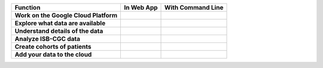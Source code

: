+------------------------------------------+-----------------------------------------------------------------------------------------------+---------------------------------------------------------------------------------------------------------------------------------------------+
|Function                                  |In Web App                                                                                     |With Command Line                                                                                                                            |
+==========================================+===============================================================================================+=============================================================================================================================================+
| **Work on the Google Cloud Platform**    |                                                                                               |                                                                                                                                             |
|                                          |                                                                                               |                                                                                                                                             |
|                                          |                                                                                               |                                                                                                                                             |
|                                          |                                                                                               |                                                                                                                                             |
|                                          |                                                                                               |                                                                                                                                             |
|                                          |                                                                                               |                                                                                                                                             |
|                                          |                                                                                               |                                                                                                                                             |
+------------------------------------------+-----------------------------------------------------------------------------------------------+---------------------------------------------------------------------------------------------------------------------------------------------+
| **Explore what data are available**      |                                                                                               |                                                                                                                                             |
|                                          |                                                                                               |                                                                                                                                             |
|                                          |                                                                                               |                                                                                                                                             |
|                                          |                                                                                               |                                                                                                                                             |
|                                          |                                                                                               |                                                                                                                                             |
|                                          |                                                                                               |                                                                                                                                             |
|                                          |                                                                                               |                                                                                                                                             |
+------------------------------------------+-----------------------------------------------------------------------------------------------+---------------------------------------------------------------------------------------------------------------------------------------------+
| **Understand details of the data**       |                                                                                               |                                                                                                                                             |
|                                          |                                                                                               |                                                                                                                                             |
|                                          |                                                                                               |                                                                                                                                             |
|                                          |                                                                                               |                                                                                                                                             |
|                                          |                                                                                               |                                                                                                                                             |
|                                          |                                                                                               |                                                                                                                                             |
|                                          |                                                                                               |                                                                                                                                             |
+------------------------------------------+-----------------------------------------------------------------------------------------------+---------------------------------------------------------------------------------------------------------------------------------------------+
| **Analyze ISB-CGC data**                 |                                                                                               |                                                                                                                                             |
|                                          |                                                                                               |                                                                                                                                             |
|                                          |                                                                                               |                                                                                                                                             |
|                                          |                                                                                               |                                                                                                                                             |
|                                          |                                                                                               |                                                                                                                                             |
|                                          |                                                                                               |                                                                                                                                             |
|                                          |                                                                                               |                                                                                                                                             |
+------------------------------------------+-----------------------------------------------------------------------------------------------+---------------------------------------------------------------------------------------------------------------------------------------------+
| **Create cohorts of patients**           |                                                                                               |                                                                                                                                             |
|                                          |                                                                                               |                                                                                                                                             |
|                                          |                                                                                               |                                                                                                                                             |
|                                          |                                                                                               |                                                                                                                                             |
|                                          |                                                                                               |                                                                                                                                             |
|                                          |                                                                                               |                                                                                                                                             |
|                                          |                                                                                               |                                                                                                                                             |
+------------------------------------------+-----------------------------------------------------------------------------------------------+---------------------------------------------------------------------------------------------------------------------------------------------+
| **Add your data to the cloud**           |                                                                                               |                                                                                                                                             |
|                                          |                                                                                               |                                                                                                                                             |
|                                          |                                                                                               |                                                                                                                                             |
|                                          |                                                                                               |                                                                                                                                             |
|                                          |                                                                                               |                                                                                                                                             |
|                                          |                                                                                               |                                                                                                                                             |
|                                          |                                                                                               |                                                                                                                                             |
+------------------------------------------+-----------------------------------------------------------------------------------------------+---------------------------------------------------------------------------------------------------------------------------------------------+
